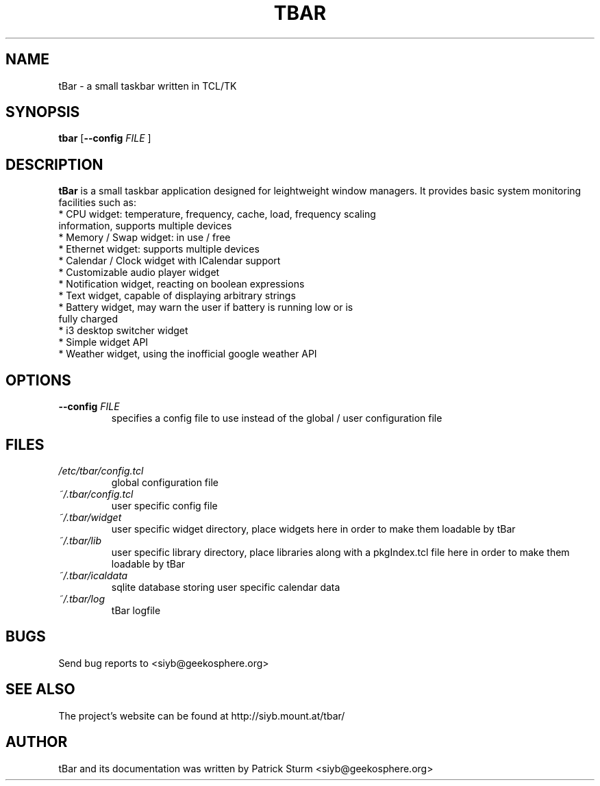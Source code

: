 .TH TBAR 1 "May 21, 2010" "Linux" "tbar manual"

.SH NAME
tBar \- a small taskbar written in TCL/TK

.SH SYNOPSIS
.B tbar
.RB [ \--config
.IR FILE
.RB ]

.SH DESCRIPTION
.PP
\fBtBar\fP is a small taskbar application designed for leightweight window
managers. It provides basic system monitoring facilities such as:
.TP
* CPU widget: temperature, frequency, cache, load, frequency scaling information, supports multiple devices
.TP
* Memory / Swap widget: in use / free
.TP
* Ethernet widget: supports multiple devices
.TP
* Calendar / Clock widget with ICalendar support
.TP
* Customizable audio player widget
.TP
* Notification widget, reacting on boolean expressions
.TP
* Text widget, capable of displaying arbitrary strings
.TP
* Battery widget, may warn the user if battery is running low or is fully charged
.TP
* i3 desktop switcher widget
.TP
* Simple widget API
.TP
* Weather widget, using the inofficial google weather API
.SH OPTIONS
.TP
\fB\-\-config\fR \fIFILE\fR
specifies a config file to use instead of the global / user configuration file

.SH FILES
.TP
.I /etc/tbar/config.tcl
global configuration file
.TP
.I ~/.tbar/config.tcl
user specific config file
.TP
.I ~/.tbar/widget
user specific widget directory, place widgets here in order to make them loadable by tBar
.TP
.I ~/.tbar/lib
user specific library directory, place libraries along with a pkgIndex.tcl file here in order to make them loadable by tBar
.TP
.I ~/.tbar/icaldata
sqlite database storing user specific calendar data
.TP
.I ~/.tbar/log
tBar logfile

.SH BUGS
Send bug reports to <siyb@geekosphere.org>

.SH SEE ALSO
The project's website can be found at http://siyb.mount.at/tbar/

.SH AUTHOR
tBar and its documentation was written by Patrick Sturm <siyb@geekosphere.org>
